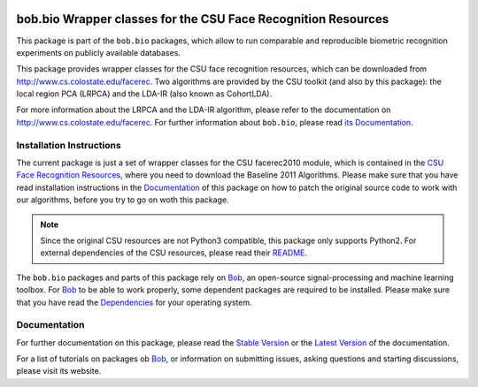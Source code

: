.. vim: set fileencoding=utf-8 :
.. Manuel Guenther <manuel.guenther@idiap.ch>
.. Fri Sep 19 12:51:09 CEST 2014

.. image:: http://img.shields.io/badge/docs-stable-yellow.png
   :target: http://pythonhosted.org/bob.bio.csu/index.html
.. image:: http://img.shields.io/badge/docs-latest-orange.png
   :target: https://www.idiap.ch/software/bob/docs/latest/bioidiap/bob.bio.csu/master/index.html
.. image:: http://travis-ci.org/bioidiap/bob.bio.csu.svg?branch=master
   :target: https://travis-ci.org/bioidiap/bob.bio.csu?branch=master
.. image:: https://coveralls.io/repos/bioidiap/bob.bio.csu/badge.png?branch=master
   :target: https://coveralls.io/r/bioidiap/bob.bio.csu?branch=master
.. image:: https://img.shields.io/badge/github-master-0000c0.png
   :target: https://github.com/bioidiap/bob.bio.csu/tree/master
.. image:: http://img.shields.io/pypi/v/bob.bio.csu.png
   :target: https://pypi.python.org/pypi/bob.bio.csu
.. image:: http://img.shields.io/pypi/dm/bob.bio.csu.png
   :target: https://pypi.python.org/pypi/bob.bio.csu
.. image:: https://img.shields.io/badge/original-software-a000a0.png
   :target: http://www.cs.colostate.edu/facerec


================================================================
 bob.bio Wrapper classes for the CSU Face Recognition Resources
================================================================

This package is part of the ``bob.bio`` packages, which allow to run comparable and reproducible biometric recognition experiments on publicly available databases.

This package provides wrapper classes for the CSU face recognition resources, which can be downloaded from http://www.cs.colostate.edu/facerec.
Two algorithms are provided by the CSU toolkit (and also by this package): the local region PCA (LRPCA) and the LDA-IR (also known as CohortLDA).

For more information about the LRPCA and the LDA-IR algorithm, please refer to the documentation on http://www.cs.colostate.edu/facerec.
For further information about ``bob.bio``, please read `its Documentation <http://pythonhosted.org/bob.bio.base/index.html>`_.


Installation Instructions
-------------------------

The current package is just a set of wrapper classes for the CSU facerec2010 module, which is contained in the `CSU Face Recognition Resources <http://www.cs.colostate.edu/facerec>`_, where you need to download the Baseline 2011 Algorithms.
Please make sure that you have read installation instructions in the Documentation_ of this package on how to patch the original source code to work with our algorithms, before you try to go on woth this package.

.. note::
   Since the original CSU resources are not Python3 compatible, this package only supports Python2.
   For external dependencies of the CSU resources, please read their `README <http://www.cs.colostate.edu/facerec/algorithms/README.pdf>`__.

The ``bob.bio`` packages and parts of this package rely on Bob_, an open-source signal-processing and machine learning toolbox.
For Bob_ to be able to work properly, some dependent packages are required to be installed.
Please make sure that you have read the `Dependencies <https://github.com/idiap/bob/wiki/Dependencies>`_ for your operating system.


Documentation
-------------
For further documentation on this package, please read the `Stable Version <http://pythonhosted.org/bob.bio.csu/index.html>`_ or the `Latest Version <https://www.idiap.ch/software/bob/docs/latest/bioidiap/bob.bio.csu/master/index.html>`_ of the documentation.

For a list of tutorials on packages ob Bob_, or information on submitting issues, asking questions and starting discussions, please visit its website.


.. _bob: https://www.idiap.ch/software/bob
.. _documentation: http://pythonhosted.org/bob.bio.csu/index.html
